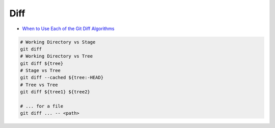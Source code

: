 
Diff
####
* `When to Use Each of the Git Diff Algorithms <https://luppeng.wordpress.com/2020/10/10/when-to-use-each-of-the-git-diff-algorithms/>`_

.. image:: imgs/diff.png
  :width: 600
  :target: https://marklodato.github.io/visual-git-guide/index-en.html#diff

.. code-block:: sh

    # Working Directory vs Stage
    git diff
    # Working Directory vs Tree
    git diff ${tree}
    # Stage vs Tree
    git diff --cached ${tree:-HEAD}
    # Tree vs Tree
    git diff ${tree1} ${tree2}

    # ... for a file
    git diff ... -- <path>
